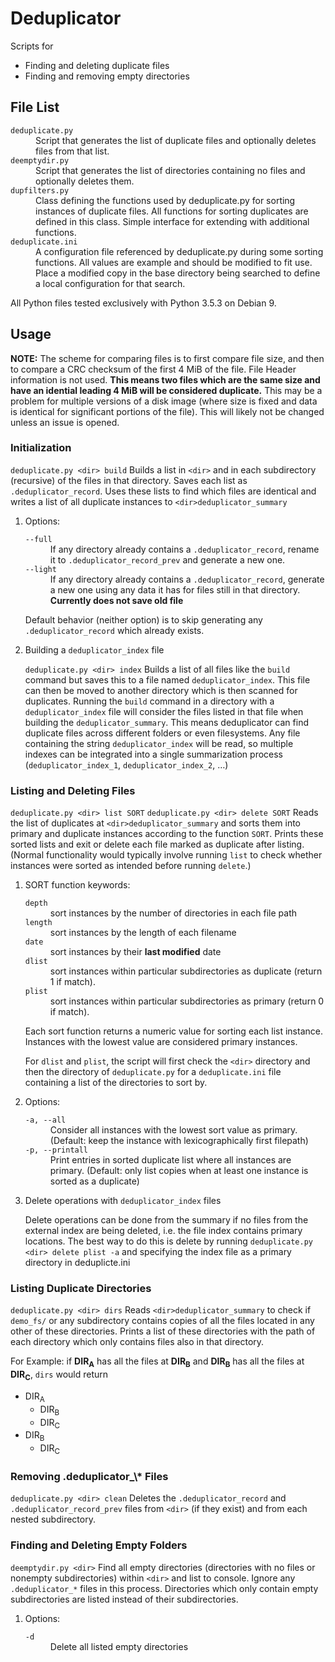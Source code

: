 
* Deduplicator
Scripts for 
- Finding and deleting duplicate files
- Finding and removing empty directories

** File List
- =deduplicate.py= :: Script that generates the list of duplicate files and optionally deletes files from that list.
- =deemptydir.py= :: Script that generates the list of directories containing no files and optionally deletes them.
- =dupfilters.py= :: Class defining the functions used by deduplicate.py for sorting instances of duplicate files. All functions for sorting duplicates are defined in this class. Simple interface for extending with additional functions.
- =deduplicate.ini= :: A configuration file referenced by deduplicate.py during some sorting functions. All values are example and should be modified to fit use. Place a modified copy in the base directory being searched to define a local configuration for that search.
All Python files tested exclusively with Python 3.5.3 on Debian 9.

** Usage
*NOTE:* The scheme for comparing files is to first compare file size, and then to compare a CRC checksum of the first 4 MiB of the file. File Header information is not used. *This means two files which are the same size and have an idential leading 4 MiB will be considered duplicate.* This may be a problem for multiple versions of a disk image (where size is fixed and data is identical for significant portions of the file). This will likely not be changed unless an issue is opened.

*** Initialization
=deduplicate.py <dir> build=
Builds a list in =<dir>= and in each subdirectory (recursive) of the files in that directory. 
Saves each list as =.deduplicator_record=. Uses these lists to find which files are identical and writes a list of all duplicate instances to =<dir>deduplicator_summary=
**** Options:
- =--full= :: If any directory already contains a =.deduplicator_record=, rename it to =.deduplicator_record_prev= and generate a new one.
- =--light= ::  If any directory already contains a =.deduplicator_record=, generate a new one using any data it has for files still in that directory. *Currently does not save old file*

Default behavior (neither option) is to skip generating any =.deduplicator_record= which already exists.

**** Building a =deduplicator_index= file
=deduplicate.py <dir> index=
Builds a list of all files like the =build= command but saves this to a file named =deduplicator_index=. This file can then be moved to another directory which is then scanned for duplicates. Running the =build= command in a directory with a =deduplicator_index= file will consider the files listed in that file when building the =deduplicator_summary=. This means deduplicator can find duplicate files across different folders or even filesystems. Any file containing the string =deduplicator_index= will be read, so multiple indexes can be integrated into a single summarization process (=deduplicator_index_1=, =deduplicator_index_2=, ...)
*** Listing and Deleting Files
=deduplicate.py <dir> list SORT=
=deduplicate.py <dir> delete SORT=
Reads the list of duplicates at =<dir>deduplicator_summary= and sorts them into primary and duplicate instances according to the function =SORT=. Prints these sorted lists and exit or delete each file marked as duplicate after listing. (Normal functionality would typically involve running =list= to check whether instances were sorted as intended before running =delete=.)
**** SORT function keywords:
- =depth= :: sort instances by the number of directories in each file path
- =length= :: sort instances by the length of each filename
- =date= :: sort instances by their *last modified* date
- =dlist= :: sort instances within particular subdirectories as duplicate (return 1 if match).
- =plist= :: sort instances within particular subdirectories as primary (return 0 if match).
Each sort function returns a numeric value for sorting each list instance. Instances with the lowest value are considered primary instances.

For =dlist= and =plist=, the script will first check the =<dir>= directory and then the directory of =deduplicate.py= for a =deduplicate.ini= file containing a list of the directories to sort by.
**** Options:
- =-a, --all= :: Consider all instances with the lowest sort value as primary. (Default: keep the instance with lexicographically first filepath)
- =-p, --printall= :: Print entries in sorted duplicate list where all instances are primary. (Default: only list copies when at least one instance is sorted as a duplicate)
 
**** Delete operations with =deduplicator_index= files
Delete operations can be done from the summary if no files from the external index are being deleted, i.e. the file index contains primary locations. The best way to do this is delete by running =deduplicate.py <dir> delete plist -a= and specifying the index file as a primary directory in deduplicte.ini
*** Listing Duplicate Directories
=deduplicate.py <dir> dirs=
Reads =<dir>deduplicator_summary= to check if =demo_fs/= or any subdirectory contains copies of all the files located in any other of these directories. Prints a list of these directories with the path of each directory which only contains files also in that directory.

For Example: if **DIR_A** has all the files at **DIR_B** and **DIR_B** has all the files at **DIR_C**, =dirs= would return
- DIR_A
    - DIR_B
    - DIR_C
- DIR_B
    - DIR_C
*** Removing *.deduplicator_\** Files
=deduplicate.py <dir> clean=
Deletes the =.deduplicator_record= and =.deduplicator_record_prev= files from =<dir>= (if they exist) and from each nested subdirectory.

*** Finding and Deleting Empty Folders
=deemptydir.py <dir>=
Find all empty directories (directories with no files or nonempty subdirectories) within =<dir>= and list to console. Ignore any =.deduplicator_*= files in this process. Directories which only contain empty subdirectories are listed instead of their subdirectories. 

**** Options:
- =-d= :: Delete all listed empty directories

